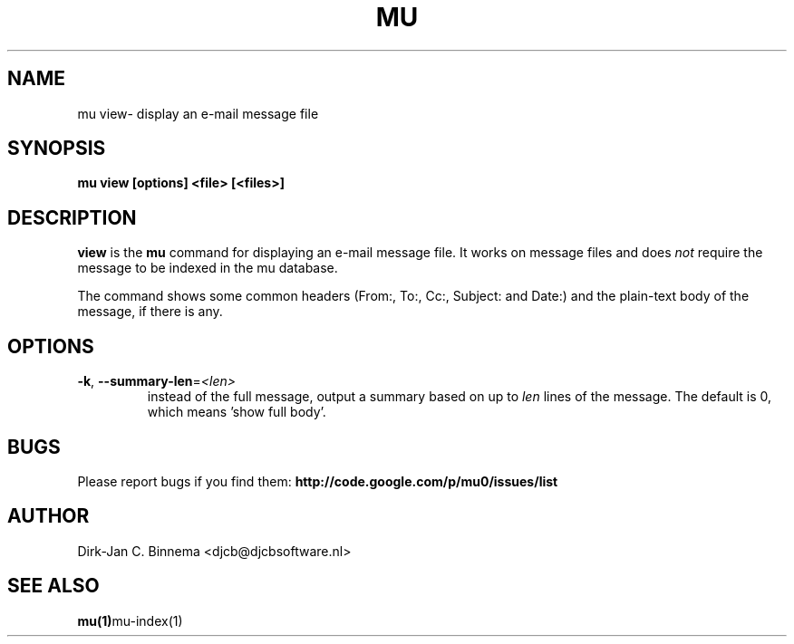 .TH MU VIEW 1 "November 2010" "User Manuals"

.SH NAME 

mu view\- display an e-mail message file

.SH SYNOPSIS

.B mu view [options] <file> [<files>]

.SH DESCRIPTION

\fBview\fR is the \fBmu\fR command for displaying an e-mail message file. It
works on message files and does \fInot\fR require the message to be indexed in
the mu database.

The command shows some common headers (From:, To:, Cc:, Subject: and Date:)
and the plain-text body of the message, if there is any.

.SH OPTIONS

.TP
\fB\-k\fR, \fB\-\-summary\-len\fR=\fI<len>\fR
instead of the full message, output a summary based on up to \fIlen\fR lines
of the message. The default is 0, which means 'show full body'.

.SH BUGS

Please report bugs if you find them:
.BR http://code.google.com/p/mu0/issues/list

.SH AUTHOR

Dirk-Jan C. Binnema <djcb@djcbsoftware.nl>

.SH "SEE ALSO"

.BR mu(1) mu-index(1)
